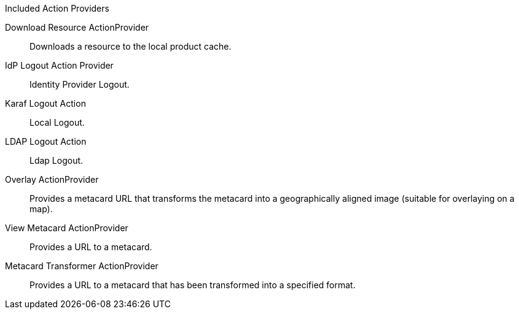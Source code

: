 :title: Action Providers
:type: architecture
:status: published
:parent: Action Framework
:children:
:order: 00
:summary: Action Providers.

.[[_included_action_providers]]Included Action Providers
Download Resource ActionProvider:: Downloads a resource to the local product cache.
IdP Logout Action Provider:: Identity Provider Logout.
Karaf Logout Action:: Local Logout.
LDAP Logout Action:: Ldap Logout.
Overlay ActionProvider:: Provides a metacard URL that transforms the metacard into a geographically aligned image (suitable for overlaying on a map).
View Metacard ActionProvider:: Provides a URL to a metacard.
Metacard Transformer ActionProvider:: Provides a URL to a metacard that has been transformed into a specified format.
